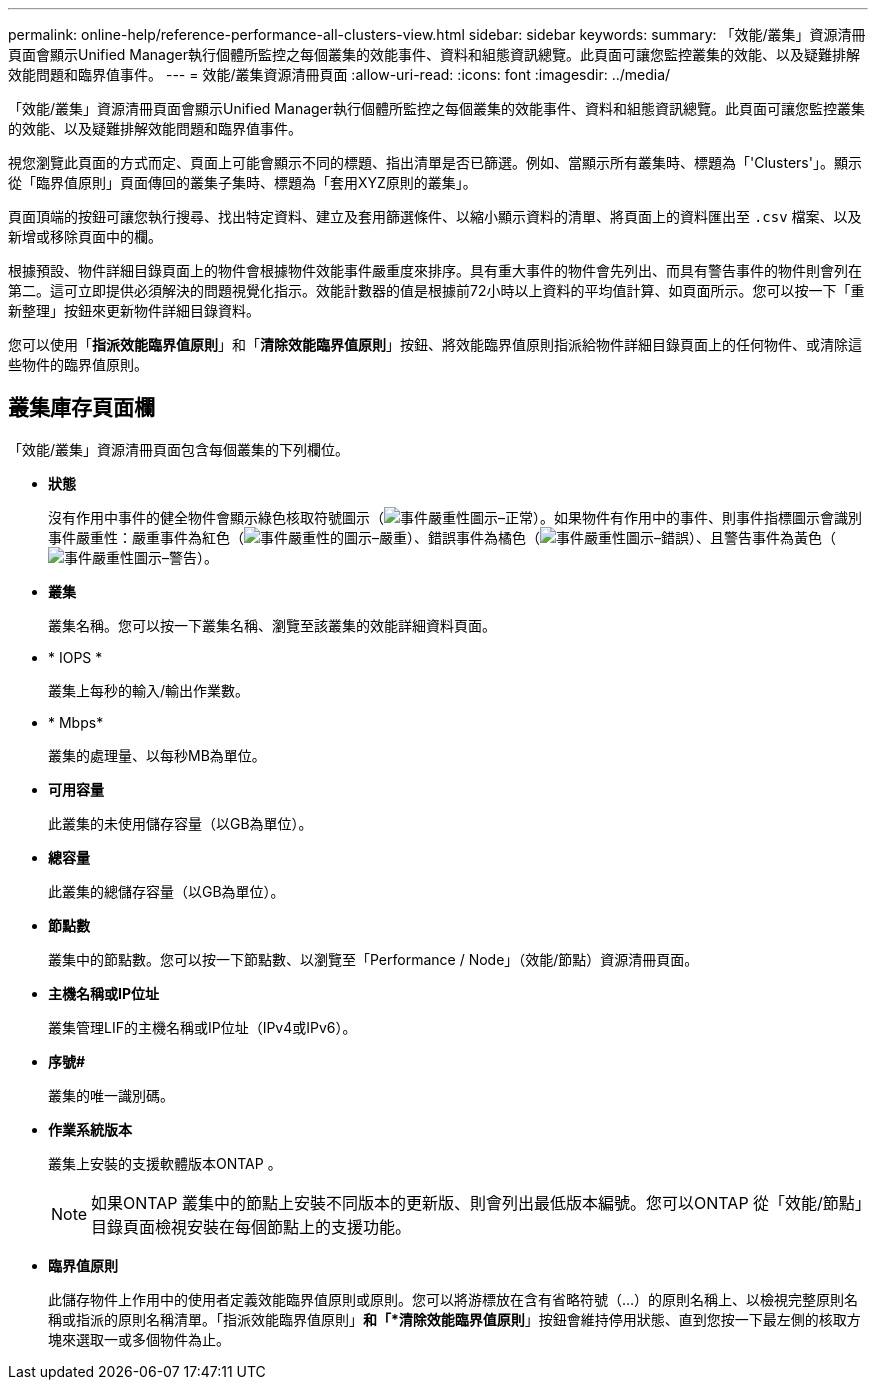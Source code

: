 ---
permalink: online-help/reference-performance-all-clusters-view.html 
sidebar: sidebar 
keywords:  
summary: 「效能/叢集」資源清冊頁面會顯示Unified Manager執行個體所監控之每個叢集的效能事件、資料和組態資訊總覽。此頁面可讓您監控叢集的效能、以及疑難排解效能問題和臨界值事件。 
---
= 效能/叢集資源清冊頁面
:allow-uri-read: 
:icons: font
:imagesdir: ../media/


[role="lead"]
「效能/叢集」資源清冊頁面會顯示Unified Manager執行個體所監控之每個叢集的效能事件、資料和組態資訊總覽。此頁面可讓您監控叢集的效能、以及疑難排解效能問題和臨界值事件。

視您瀏覽此頁面的方式而定、頁面上可能會顯示不同的標題、指出清單是否已篩選。例如、當顯示所有叢集時、標題為「'Clusters'」。顯示從「臨界值原則」頁面傳回的叢集子集時、標題為「套用XYZ原則的叢集」。

頁面頂端的按鈕可讓您執行搜尋、找出特定資料、建立及套用篩選條件、以縮小顯示資料的清單、將頁面上的資料匯出至 `.csv` 檔案、以及新增或移除頁面中的欄。

根據預設、物件詳細目錄頁面上的物件會根據物件效能事件嚴重度來排序。具有重大事件的物件會先列出、而具有警告事件的物件則會列在第二。這可立即提供必須解決的問題視覺化指示。效能計數器的值是根據前72小時以上資料的平均值計算、如頁面所示。您可以按一下「重新整理」按鈕來更新物件詳細目錄資料。

您可以使用「*指派效能臨界值原則*」和「*清除效能臨界值原則*」按鈕、將效能臨界值原則指派給物件詳細目錄頁面上的任何物件、或清除這些物件的臨界值原則。



== 叢集庫存頁面欄

「效能/叢集」資源清冊頁面包含每個叢集的下列欄位。

* *狀態*
+
沒有作用中事件的健全物件會顯示綠色核取符號圖示（image:../media/sev-normal-um60.png["事件嚴重性圖示–正常"]）。如果物件有作用中的事件、則事件指標圖示會識別事件嚴重性：嚴重事件為紅色（image:../media/sev-critical-um60.png["事件嚴重性的圖示–嚴重"]）、錯誤事件為橘色（image:../media/sev-error-um60.png["事件嚴重性圖示–錯誤"]）、且警告事件為黃色（image:../media/sev-warning-um60.png["事件嚴重性圖示–警告"]）。

* *叢集*
+
叢集名稱。您可以按一下叢集名稱、瀏覽至該叢集的效能詳細資料頁面。

* * IOPS *
+
叢集上每秒的輸入/輸出作業數。

* * Mbps*
+
叢集的處理量、以每秒MB為單位。

* *可用容量*
+
此叢集的未使用儲存容量（以GB為單位）。

* *總容量*
+
此叢集的總儲存容量（以GB為單位）。

* *節點數*
+
叢集中的節點數。您可以按一下節點數、以瀏覽至「Performance / Node」（效能/節點）資源清冊頁面。

* *主機名稱或IP位址*
+
叢集管理LIF的主機名稱或IP位址（IPv4或IPv6）。

* *序號#*
+
叢集的唯一識別碼。

* *作業系統版本*
+
叢集上安裝的支援軟體版本ONTAP 。

+
[NOTE]
====
如果ONTAP 叢集中的節點上安裝不同版本的更新版、則會列出最低版本編號。您可以ONTAP 從「效能/節點」目錄頁面檢視安裝在每個節點上的支援功能。

====
* *臨界值原則*
+
此儲存物件上作用中的使用者定義效能臨界值原則或原則。您可以將游標放在含有省略符號（...）的原則名稱上、以檢視完整原則名稱或指派的原則名稱清單。「指派效能臨界值原則」*和「*清除效能臨界值原則*」按鈕會維持停用狀態、直到您按一下最左側的核取方塊來選取一或多個物件為止。


